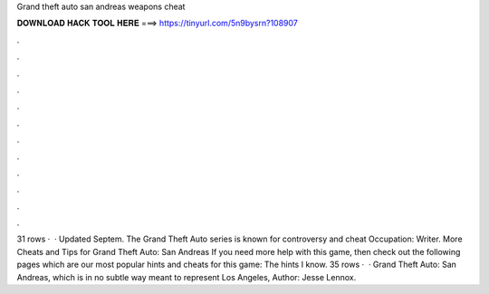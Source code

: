 Grand theft auto san andreas weapons cheat

𝐃𝐎𝐖𝐍𝐋𝐎𝐀𝐃 𝐇𝐀𝐂𝐊 𝐓𝐎𝐎𝐋 𝐇𝐄𝐑𝐄 ===> https://tinyurl.com/5n9bysrn?108907

.

.

.

.

.

.

.

.

.

.

.

.

31 rows ·  · Updated Septem. The Grand Theft Auto series is known for controversy and cheat Occupation: Writer. More Cheats and Tips for Grand Theft Auto: San Andreas If you need more help with this game, then check out the following pages which are our most popular hints and cheats for this game: The hints I know. 35 rows ·  · Grand Theft Auto: San Andreas, which is in no subtle way meant to represent Los Angeles, Author: Jesse Lennox.